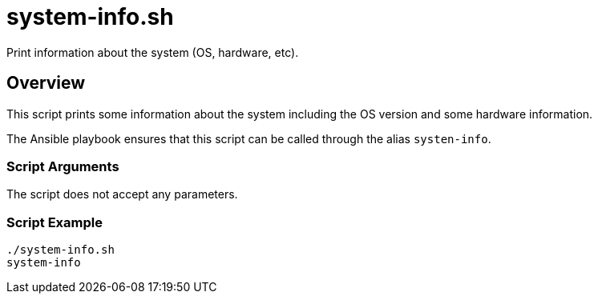 = system-info.sh

Print information about the system (OS, hardware, etc).

== Overview

This script prints some information about the system including the OS version and some hardware information.

The Ansible playbook ensures that this script can be called through the alias `systen-info`.

=== Script Arguments

The script does not accept any parameters.

=== Script Example

[source, bash]

----
./system-info.sh
system-info
----
